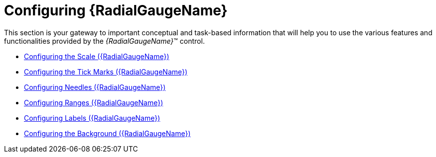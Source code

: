 ﻿////

|metadata|
{
    "name": "radialgauge-using-radialgauge",
    "tags": ["Getting Started","How Do I"],
    "controlName": ["{RadialGaugeName}"],
    "guid": "14874e95-3cfd-45d0-9457-37f6a4aec348",  
    "buildFlags": ["SL","WPF","XAMARIN","ANDROID","WINFORMS"],
    "createdOn": "2014-06-05T19:53:11.9698517Z"
}
|metadata|
////

= Configuring {RadialGaugeName}

This section is your gateway to important conceptual and task-based information that will help you to use the various features and functionalities provided by the  _{RadialGaugeName}_™ control.

* link:radialgauge-configuring-the-scale.html[Configuring the Scale ({RadialGaugeName})]
* link:radialgauge-configuring-tick-marks.html[Configuring the Tick Marks ({RadialGaugeName})]
* link:radialgauge-configuring-needles.html[Configuring Needles ({RadialGaugeName})]
* link:radialgauge-configuring-ranges.html[Configuring Ranges ({RadialGaugeName})]
* link:radialgauge-configuring-labels.html[Configuring Labels ({RadialGaugeName})]
* link:radialgauge-configuring-the-backing.html[Configuring the Background ({RadialGaugeName})]

 